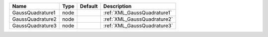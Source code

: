 

================ ==== ======= =========================== 
Name             Type Default Description                 
================ ==== ======= =========================== 
GaussQuadrature1 node         :ref:`XML_GaussQuadrature1` 
GaussQuadrature2 node         :ref:`XML_GaussQuadrature2` 
GaussQuadrature3 node         :ref:`XML_GaussQuadrature3` 
================ ==== ======= =========================== 


